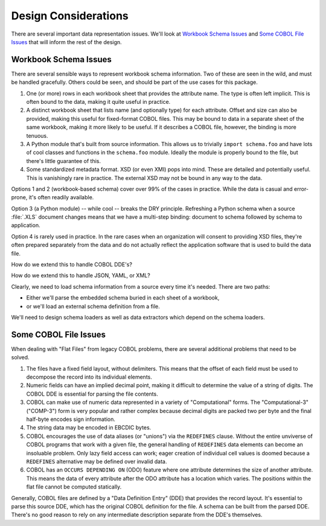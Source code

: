 Design Considerations
=====================

There are several important data representation issues. We'll look at 
`Workbook Schema Issues`_ and `Some COBOL File Issues`_ that
will inform the rest of the design.

Workbook Schema Issues
-------------------------------------

There are several sensible ways to represent workbook schema information. 
Two of these are seen in the wild, and must be handled gracefully. Others
could be seen, and should be part of the use cases for this package.

1.  One (or more) rows in each workbook sheet that provides the attribute
    name.  The type is often left implicit.  This is often bound to the
    data, making it quite useful in practice.
        
#.  A distinct workbook sheet that lists name (and optionally type) 
    for each attribute.  Offset and size can
    also be provided, making this useful for fixed-format COBOL files.
    This may be bound to data in a separate sheet of the same workbook,
    making it more likely to be useful. If it describes a COBOL file,
    however, the binding is more tenuous.

#.  A Python module that's built from source information.  This
    allows us to trivially ``import schema.foo`` and have lots of cool
    classes and functions in the ``schema.foo`` module. Ideally the 
    module is properly bound to the file, but there's little guarantee 
    of this.

#.  Some standardized metadata format.  XSD (or even XMI) pops into mind.
    These are detailed and potentially useful.
    This is vanishingly rare in practice. The external XSD may not 
    be bound in any way to the data.

Options 1 and 2 (workbook-based schema) cover over 99%
of the cases in practice.  While the data is casual and error-prone, it's
often readily available.

Option 3 (a Python module) -- while cool -- breaks the DRY
principle.  Refreshing a Python schema when a source :file:`.XLS` document
changes means that we have a multi-step binding: document to schema followed
by schema to application.

Option 4 is rarely used in practice.  In the rare cases when an organization
will consent to providing XSD files, they're often prepared separately
from the data and do not actually reflect the application software
that is used to build the data file.

How do we extend this to handle COBOL DDE's? 

How do we extend this to handle JSON, YAML, or XML?

Clearly, we need to load schema information from a source every time
it's needed.  There are two paths:

-   Either we'll parse the embedded schema buried in each
    sheet of a workbook,

-   or we'll load an external schema definition from
    a file.
    
We'll need to design schema loaders as well as data extractors which
depend on the schema loaders.

Some COBOL File Issues
-------------------------

When dealing with "Flat Files" from legacy COBOL problems, there are several
additional problems that need to be solved.

1.  The files have a fixed field layout, without delimiters.
    This means that the offset of each field must be used to
    decompose the record into its individual elements.

#.  Numeric fields can have an implied decimal point, making
    it difficult to determine the value of a string of digits.
    The COBOL DDE is essential for parsing the file contents.

#.  COBOL can make use of numeric data represented in a variety
    of "Computational" forms.  The "Computational-3" ("COMP-3")
    form is very popular and rather complex because decimal digits are
    packed two per byte and the final half-byte encodes
    sign information.

#.  The string data may be encoded in EBCDIC bytes.

#.  COBOL encourages the use of data aliases (or "unions") via the ``REDEFINES`` clause.
    Without the entire unviverse of COBOL programs that work with a given file,
    the general handling of ``REDEFINES``
    data elements can become an insoluable problem.
    Only lazy field access can work;
    eager creation of individual cell values is doomed because a
    ``REDEFINES`` alternative may be defined over invalid data.
    
#.  COBOL has an ``OCCURS DEPENDING ON`` (ODO) feature where one attribute
    determines the size of another attribute. This means the data 
    of every attribute after the ODO attribute has a location which varies.
    The positions within the flat file cannot be computed statically.

Generally, COBOL files are defined by a "Data Definition Entry" (DDE)
that provides the record layout.
It's essential to
parse this source DDE, which has the original COBOL
definition for the file.  A schema can be built from the parsed DDE.
There's no good reason to rely on any intermediate description separate from
the DDE's themselves.

